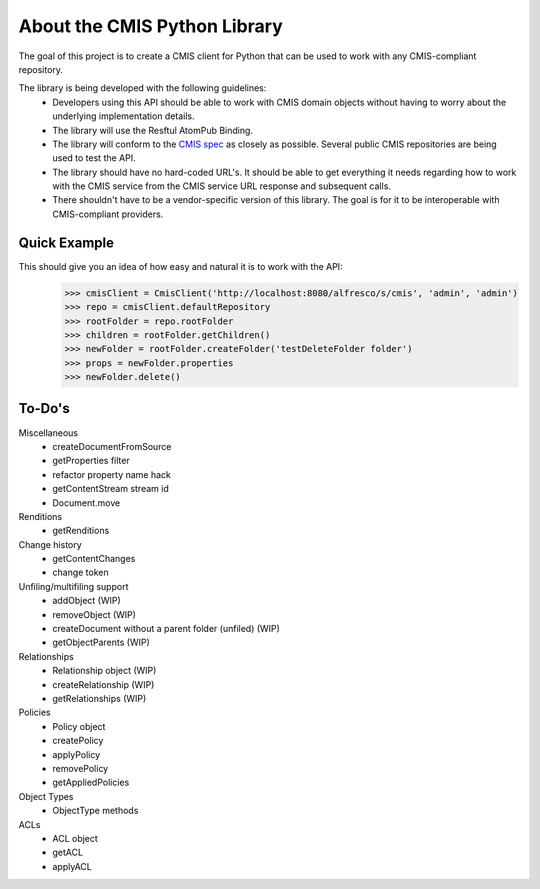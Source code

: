 About the CMIS Python Library
=============================
The goal of this project is to create a CMIS client for Python that can be used to work with any CMIS-compliant repository.

The library is being developed with the following guidelines:
 * Developers using this API should be able to work with CMIS domain objects without having to worry about the underlying implementation details.
 * The library will use the Resftul AtomPub Binding.
 * The library will conform to the `CMIS spec <http://docs.oasisopen.org/cmis/CMIS/v1.0/cd04/cmis-spec-v1.0.pdf>`_ as closely as possible. Several public CMIS repositories are being used to test the API. 
 * The library should have no hard-coded URL's. It should be able to get everything it needs regarding how to work with the CMIS service from the CMIS service URL response and subsequent calls.
 * There shouldn't have to be a vendor-specific version of this library. The goal is for it to be interoperable with CMIS-compliant providers.

Quick Example
-------------
This should give you an idea of how easy and natural it is to work with the API:
  >>> cmisClient = CmisClient('http://localhost:8080/alfresco/s/cmis', 'admin', 'admin')
  >>> repo = cmisClient.defaultRepository
  >>> rootFolder = repo.rootFolder
  >>> children = rootFolder.getChildren()
  >>> newFolder = rootFolder.createFolder('testDeleteFolder folder')
  >>> props = newFolder.properties
  >>> newFolder.delete()

To-Do's
-------
Miscellaneous
 * createDocumentFromSource
 * getProperties filter
 * refactor property name hack
 * getContentStream stream id
 * Document.move

Renditions
 * getRenditions

Change history
 * getContentChanges
 * change token

Unfiling/multifiling support
 * addObject (WIP)
 * removeObject (WIP)
 * createDocument without a parent folder (unfiled) (WIP)
 * getObjectParents (WIP)

Relationships
 * Relationship object (WIP)
 * createRelationship (WIP)
 * getRelationships (WIP)

Policies
 * Policy object
 * createPolicy
 * applyPolicy
 * removePolicy
 * getAppliedPolicies

Object Types
 * ObjectType methods

ACLs
 * ACL object
 * getACL
 * applyACL